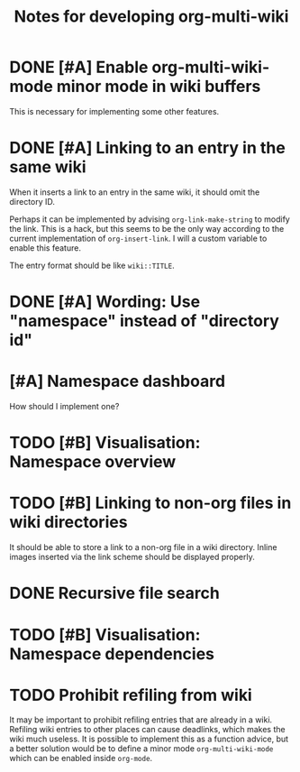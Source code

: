 #+title: Notes for developing org-multi-wiki
* DONE [#A] Enable org-multi-wiki-mode minor mode in wiki buffers
CLOSED: [2020-03-13 Fri 02:09]
:PROPERTIES:
:CREATED_TIME: [2020-02-28 Fri 09:08]
:END:
This is necessary for implementing some other features.
* DONE [#A] Linking to an entry in the same wiki
CLOSED: [2020-03-13 Fri 02:09]
:PROPERTIES:
:CREATED_TIME: [2020-02-17 Mon 04:13]
:END:
When it inserts a link to an entry in the same wiki, it should omit the directory ID.

Perhaps it can be implemented by advising =org-link-make-string= to modify the link.
This is a hack, but this seems to be the only way according to the current implementation of =org-insert-link=.
I will a custom variable to enable this feature.

The entry format should be like ~wiki::TITLE~.
* DONE [#A] Wording: Use "namespace" instead of "directory id"
CLOSED: [2020-03-15 Sun 15:48]
* [#A] Namespace dashboard
:PROPERTIES:
:CREATED_TIME: [2020-03-18 Wed 01:03]
:END:
How should I implement one?
* TODO [#B] Visualisation: Namespace overview
:PROPERTIES:
:CREATED_TIME: [2020-03-14 Sat 17:54]
:END:
* TODO [#B] Linking to non-org files in wiki directories
:PROPERTIES:
:CREATED_TIME: [2020-02-17 Mon 04:13]
:END:
It should be able to store a link to a non-org file in a wiki directory.
Inline images inserted via the link scheme should be displayed properly.
* DONE Recursive file search
CLOSED: [2020-02-28 Fri 02:03]
:PROPERTIES:
:CREATED_TIME: [2020-02-17 Mon 04:16]
:END:
* TODO [#B] Visualisation: Namespace dependencies
:PROPERTIES:
:CREATED_TIME: [2020-03-14 Sat 17:54]
:END:
* TODO Prohibit refiling from wiki
:PROPERTIES:
:CREATED_TIME: [2020-02-20 Thu 03:19]
:END:
It may be important to prohibit refiling entries that are already in a wiki.
Refiling wiki entries to other places can cause deadlinks, which makes the wiki much useless.
It is possible to implement this as a function advice, but a better solution would be to define a minor mode =org-multi-wiki-mode= which can be enabled inside =org-mode=.
